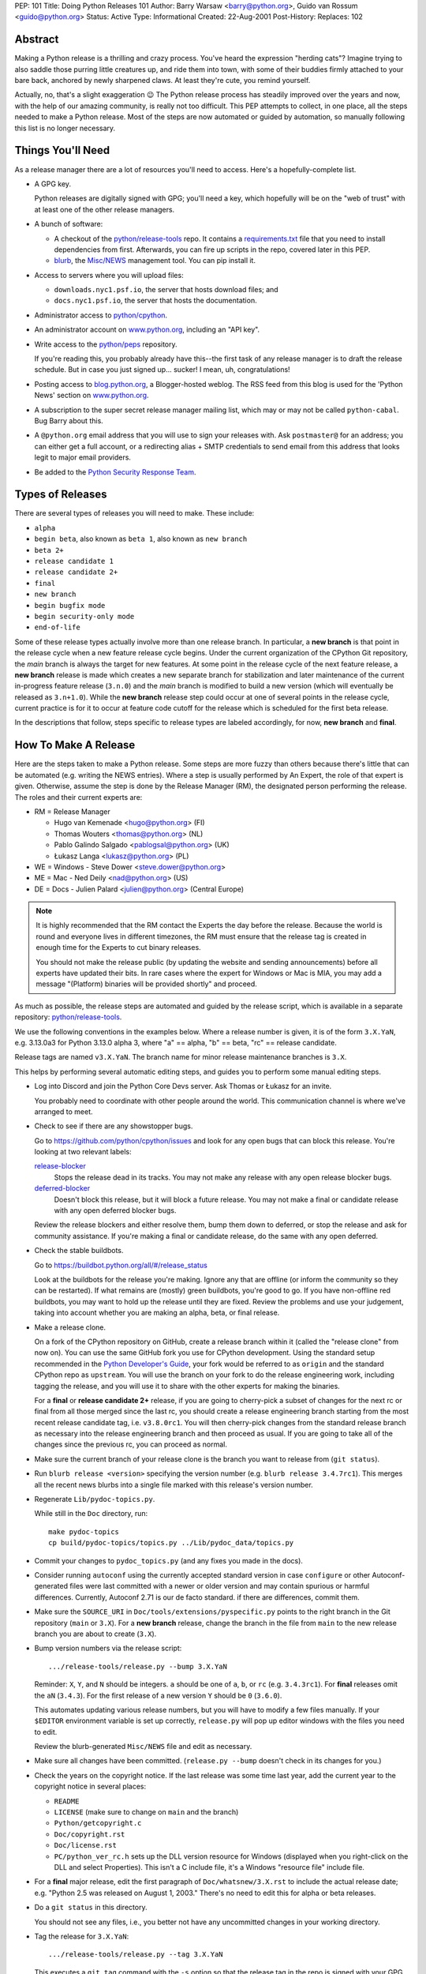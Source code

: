 PEP: 101
Title: Doing Python Releases 101
Author: Barry Warsaw <barry@python.org>, Guido van Rossum <guido@python.org>
Status: Active
Type: Informational
Created: 22-Aug-2001
Post-History:
Replaces: 102

.. highlight:: shell

Abstract
========

Making a Python release is a thrilling and crazy process.  You've heard
the expression "herding cats"?  Imagine trying to also saddle those
purring little creatures up, and ride them into town, with some of their
buddies firmly attached to your bare back, anchored by newly sharpened
claws.  At least they're cute, you remind yourself.

Actually, no, that's a slight exaggeration 😉  The Python release
process has steadily improved over the years and now, with the help of our
amazing community, is really not too difficult.  This PEP attempts to
collect, in one place, all the steps needed to make a Python release.
Most of the steps are now automated or guided by automation, so manually
following this list is no longer necessary.

Things You'll Need
==================

As a release manager there are a lot of resources you'll need to access.
Here's a hopefully-complete list.

* A GPG key.

  Python releases are digitally signed with GPG; you'll need a key,
  which hopefully will be on the "web of trust" with at least one of
  the other release managers.

* A bunch of software:

  * A checkout of the `python/release-tools`_ repo.
    It contains a `requirements.txt
    <https://github.com/python/release-tools/blob/master/requirements.txt>`_
    file that you need to install
    dependencies from first. Afterwards, you can fire up scripts in the
    repo, covered later in this PEP.

  * `blurb <https://github.com/python/blurb>`__, the
    `Misc/NEWS <https://github.com/python/cpython/tree/main/Misc/NEWS.d>`_
    management tool. You can pip install it.

* Access to servers where you will upload files:

  * ``downloads.nyc1.psf.io``, the server that hosts download files; and
  * ``docs.nyc1.psf.io``, the server that hosts the documentation.

* Administrator access to `python/cpython`_.

* An administrator account on `www.python.org`_, including an "API key".

* Write access to the `python/peps`_ repository.

  If you're reading this, you probably already have this--the first
  task of any release manager is to draft the release schedule.  But
  in case you just signed up... sucker!  I mean, uh, congratulations!

* Posting access to `blog.python.org`_, a Blogger-hosted weblog.
  The RSS feed from this blog is used for the 'Python News' section
  on `www.python.org`_.

* A subscription to the super secret release manager mailing list, which may
  or may not be called ``python-cabal``. Bug Barry about this.

* A ``@python.org`` email address that you will use to sign your releases
  with. Ask ``postmaster@`` for an address; you can either get a full
  account, or a redirecting alias + SMTP credentials to send email from
  this address that looks legit to major email providers.

* Be added to the `Python Security Response Team
  <https://www.python.org/dev/security/>`__.

Types of Releases
=================

There are several types of releases you will need to make.  These include:

* ``alpha``
* ``begin beta``, also known as ``beta 1``, also known as ``new branch``
* ``beta 2+``
* ``release candidate 1``
* ``release candidate 2+``
* ``final``
* ``new branch``
* ``begin bugfix mode``
* ``begin security-only mode``
* ``end-of-life``

Some of these release types actually involve more than
one release branch. In particular, a **new branch** is that point in the
release cycle when a new feature release cycle begins.  Under the current
organization of the CPython Git repository, the *main* branch is always
the target for new features.  At some point in the release cycle of the
next feature release, a **new branch** release is made which creates a
new separate branch for stabilization and later maintenance of the
current in-progress feature release (``3.n.0``) and the *main* branch is modified
to build a new version (which will eventually be released as ``3.n+1.0``).
While the **new branch** release step could occur at one of several points
in the release cycle, current practice is for it to occur at feature code
cutoff for the release which is scheduled for the first beta release.

In the descriptions that follow, steps specific to release types are
labeled accordingly, for now, **new branch** and **final**.

How To Make A Release
=====================

Here are the steps taken to make a Python release.  Some steps are more
fuzzy than others because there's little that can be automated (e.g.
writing the NEWS entries).  Where a step is usually performed by An
Expert, the role of that expert is given.  Otherwise, assume the step is
done by the Release Manager (RM), the designated person performing the
release.  The roles and their current experts are:

* RM = Release Manager

  - Hugo van Kemenade <hugo@python.org> (FI)
  - Thomas Wouters <thomas@python.org> (NL)
  - Pablo Galindo Salgado <pablogsal@python.org> (UK)
  - Łukasz Langa <lukasz@python.org> (PL)

* WE = Windows - Steve Dower <steve.dower@python.org>
* ME = Mac - Ned Deily <nad@python.org> (US)
* DE = Docs - Julien Palard <julien@python.org> (Central Europe)

.. note:: It is highly recommended that the RM contact the Experts the day
  before the release.  Because the world is round and everyone lives
  in different timezones, the RM must ensure that the release tag is
  created in enough time for the Experts to cut binary releases.

  You should not make the release public (by updating the website and
  sending announcements) before all experts have updated their bits.
  In rare cases where the expert for Windows or Mac is MIA, you may add
  a message "(Platform) binaries will be provided shortly" and proceed.

As much as possible, the release steps are automated and guided by the
release script, which is available in a separate repository:
`python/release-tools`_.

We use the following conventions in the examples below.  Where a release
number is given, it is of the form ``3.X.YaN``, e.g. 3.13.0a3 for Python 3.13.0
alpha 3, where "a" == alpha, "b" == beta, "rc" == release candidate.

Release tags are named ``v3.X.YaN``.  The branch name for minor release
maintenance branches is ``3.X``.

This helps by performing several automatic editing steps, and guides you
to perform some manual editing steps.

- Log into Discord and join the Python Core Devs server. Ask Thomas
  or Łukasz for an invite.

  You probably need to coordinate with other people around the world.
  This communication channel is where we've arranged to meet.

- Check to see if there are any showstopper bugs.

  Go to https://github.com/python/cpython/issues and look for any open
  bugs that can block this release.  You're looking at two relevant labels:

  `release-blocker`_
      Stops the release dead in its tracks.  You may not
      make any release with any open release blocker bugs.

  `deferred-blocker`_
      Doesn't block this release, but it will block a
      future release.  You may not make a final or
      candidate release with any open deferred blocker
      bugs.

  Review the release blockers and either resolve them, bump them down to
  deferred, or stop the release and ask for community assistance.  If
  you're making a final or candidate release, do the same with any open
  deferred.

- Check the stable buildbots.

  Go to https://buildbot.python.org/all/#/release_status

  Look at the buildbots for the release
  you're making.  Ignore any that are offline (or inform the community so
  they can be restarted).  If what remains are (mostly) green buildbots,
  you're good to go.  If you have non-offline red buildbots, you may want
  to hold up the release until they are fixed.  Review the problems and
  use your judgement, taking into account whether you are making an alpha,
  beta, or final release.

- Make a release clone.

  On a fork of the CPython repository on GitHub, create a release branch
  within it (called the "release clone" from now on).  You can use the same
  GitHub fork you use for CPython development.  Using the standard setup
  recommended in the `Python Developer's Guide <https://devguide.python.org/>`__,
  your fork would be referred
  to as ``origin`` and the standard CPython repo as ``upstream``.  You will
  use the branch on your fork to do the release engineering work, including
  tagging the release, and you will use it to share with the other experts
  for making the binaries.

  For a **final** or **release candidate 2+** release, if you are going
  to cherry-pick a subset of changes for the next rc or final from all those
  merged since the last rc, you should create a release
  engineering branch starting from the most recent release candidate tag,
  i.e. ``v3.8.0rc1``. You will then cherry-pick changes from the standard
  release branch as necessary into the release engineering branch and
  then proceed as usual.  If you are going to take all of the changes
  since the previous rc, you can proceed as normal.

- Make sure the current branch of your release clone is the branch you
  want to release from (``git status``).

- Run ``blurb release <version>`` specifying the version number
  (e.g. ``blurb release 3.4.7rc1``).  This merges all the recent news
  blurbs into a single file marked with this release's version number.

- Regenerate ``Lib/pydoc-topics.py``.

  While still in the ``Doc`` directory, run::

    make pydoc-topics
    cp build/pydoc-topics/topics.py ../Lib/pydoc_data/topics.py

- Commit your changes to ``pydoc_topics.py``
  (and any fixes you made in the docs).

- Consider running ``autoconf`` using the currently accepted standard version
  in case ``configure`` or other Autoconf-generated files were last
  committed with a newer or older version and may contain spurious or
  harmful differences.  Currently, Autoconf 2.71 is our de facto standard.
  if there are differences, commit them.

- Make sure the ``SOURCE_URI`` in ``Doc/tools/extensions/pyspecific.py``
  points to the right branch in the Git repository (``main`` or ``3.X``).
  For a **new branch** release, change the branch in the file from ``main``
  to the new release branch you are about to create (``3.X``).

- Bump version numbers via the release script::

      .../release-tools/release.py --bump 3.X.YaN

  Reminder: ``X``, ``Y``, and ``N`` should be integers.
  ``a`` should be one of ``a``, ``b``, or ``rc`` (e.g. ``3.4.3rc1``).
  For **final** releases omit the ``aN`` (``3.4.3``).  For the first
  release of a new version ``Y`` should be ``0`` (``3.6.0``).

  This automates updating various release numbers, but you will have to
  modify a few files manually.  If your ``$EDITOR`` environment variable is
  set up correctly, ``release.py`` will pop up editor windows with the files
  you need to edit.

  Review the blurb-generated ``Misc/NEWS`` file and edit as necessary.

- Make sure all changes have been committed.  (``release.py --bump``
  doesn't check in its changes for you.)

- Check the years on the copyright notice.  If the last release
  was some time last year, add the current year to the copyright
  notice in several places:

  - ``README``
  - ``LICENSE`` (make sure to change on ``main`` and the branch)
  - ``Python/getcopyright.c``
  - ``Doc/copyright.rst``
  - ``Doc/license.rst``
  - ``PC/python_ver_rc.h`` sets up the DLL version resource for Windows
    (displayed when you right-click on the DLL and select
    Properties).  This isn't a C include file, it's a Windows
    "resource file" include file.

- For a **final** major release, edit the first paragraph of
  ``Doc/whatsnew/3.X.rst`` to include the actual release date; e.g. "Python
  2.5 was released on August 1, 2003."  There's no need to edit this for
  alpha or beta releases.

- Do a ``git status`` in this directory.

  You should not see any files, i.e., you better not have any uncommitted
  changes in your working directory.

- Tag the release for ``3.X.YaN``::

    .../release-tools/release.py --tag 3.X.YaN

  This executes a ``git tag`` command with the ``-s`` option so that the
  release tag in the repo is signed with your GPG key.  When prompted
  choose the private key you use for signing release tarballs etc.

- For **begin security-only mode** and **end-of-life** releases, review the
  two files and update the versions accordingly in all active branches.

- Time to build the source tarball.  Use the release script to create
  the source gzip and xz tarballs,
  documentation tar and zip files, and GPG signature files::

    .../release-tools/release.py --export 3.X.YaN

  This can take a while for **final** releases, and it will leave all the
  tarballs and signatures in a subdirectory called ``3.X.YaN/src``, and the
  built docs in ``3.X.YaN/docs`` (for **final** releases).

  Note that the script will sign your release with Sigstore. Use
  your **@python.org** email address for this. See here for more information:
  https://www.python.org/download/sigstore/.

- Now you want to perform the very important step of checking the
  tarball you just created, to make sure a completely clean,
  virgin build passes the regression test.  Here are the best
  steps to take::

    cd /tmp
    tar xvf /path/to/your/release/clone/<version>//Python-3.2rc2.tgz
    cd Python-3.2rc2
    ls
    # (Do things look reasonable?)
    ls Lib
    # (Are there stray .pyc files?)
    ./configure
    # (Loads of configure output)
    make test
    # (Do all the expected tests pass?)

  If you're feeling lucky and have some time to kill, or if you are making
  a release candidate or **final** release, run the full test suite::

    make buildbottest

  If the tests pass, then you can feel good that the tarball is
  fine.  If some of the tests fail, or anything else about the
  freshly unpacked directory looks weird, you better stop now and
  figure out what the problem is.

- Push your commits to the remote release branch in your GitHub fork::

    # Do a dry run first.
    git push --dry-run --tags origin
    # Make sure you are pushing to your GitHub fork,
    # *not* to the main python/cpython repo!
    git push --tags origin

- Notify the experts that they can start building binaries.

.. warning::

  **STOP**: at this point you must receive the "green light" from other experts
  in order to create the release.  There are things you can do while you wait
  though, so keep reading until you hit the next STOP.

- The WE generates and publishes the Windows files using the Azure
  Pipelines build scripts in ``.azure-pipelines/windows-release/``,
  currently set up at https://dev.azure.com/Python/cpython/_build?definitionId=21.

  The build process runs in multiple stages, with each stage's output being
  available as a downloadable artifact. The stages are:

  - Compile all variants of binaries (32-bit, 64-bit, debug/release),
    including running profile-guided optimization.

  - Compile the HTML Help file containing the Python documentation.

  - Codesign all the binaries with the PSF's certificate.

  - Create packages for python.org, nuget.org, the embeddable distro and
    the Windows Store.

  - Perform basic verification of the installers.

  - Upload packages to python.org and nuget.org, purge download caches and
    run a test download.

  After the uploads are complete, the WE copies the generated hashes from
  the build logs and emails them to the RM. The Windows Store packages are
  uploaded manually to https://partner.microsoft.com/dashboard/home by the
  WE.

- The ME builds Mac installer packages and uploads them to
  downloads.nyc1.psf.io together with GPG signature files.

- ``scp`` or ``rsync`` all the files built by ``release.py --export``
  to your home directory on ``downloads.nyc1.psf.io``.

  While you're waiting for the files to finish uploading, you can continue
  on with the remaining tasks.  You can also ask folks on Discord
  and/or `discuss.python.org`_ to download the files as they finish uploading
  so that they can test them on their platforms as well.

- Now you need to go to ``downloads.nyc1.psf.io`` and move all the files in place
  over there.  Our policy is that every Python version gets its own
  directory, but each directory contains all releases of that version.

  - On ``downloads.nyc1.psf.io``, ``cd /srv/www.python.org/ftp/python/3.X.Y``
    creating it if necessary.  Make sure it is owned by group ``downloads``
    and group-writable.

  - Move the release ``.tgz``, and ``.tar.xz`` files into place, as well as the
    ``.asc`` GPG signature files.  The Win/Mac binaries are usually put there
    by the experts themselves.

    Make sure they are world readable.  They should also be group
    writable, and group-owned by ``downloads``.

  - Use ``gpg --verify`` to make sure they got uploaded intact.

  - If this is a **final** or rc release: Move the doc zips and tarballs to
    ``/srv/www.python.org/ftp/python/doc/3.X.Y[rcA]``, creating the directory
    if necessary, and adapt the "current" symlink in ``.../doc`` to point to
    that directory.  Note though that if you're releasing a maintenance
    release for an older version, don't change the current link.

  - If this is a **final** or rc release (even a maintenance release), also
    unpack the HTML docs to ``/srv/docs.python.org/release/3.X.Y[rcA]`` on
    ``docs.nyc1.psf.io``. Make sure the files are in group ``docs`` and are
    group-writeable.

  - Let the DE check if the docs are built and work all right.

  - Note both the documentation and downloads are behind a caching CDN. If
    you change archives after downloading them through the website, you'll
    need to purge the stale data in the CDN like this::

      curl -X PURGE https://www.python.org/ftp/python/3.12.0/Python-3.12.0.tar.xz

    You should always purge the cache of the directory listing as people
    use that to browse the release files::

      curl -X PURGE https://www.python.org/ftp/python/3.12.0/

- For the extra paranoid, do a completely clean test of the release.
  This includes downloading the tarball from `www.python.org`_.

  Make sure the md5 checksums match.  Then unpack the tarball,
  and do a clean make test::

    make distclean
    ./configure
    make test

  To ensure that the regression test suite passes.  If not, you
  screwed up somewhere!

.. warning::

   **STOP** and confirm:

   - Have you gotten the green light from the WE?

   - Have you gotten the green light from the ME?

   - Have you gotten the green light from the DE?

If green, it's time to merge the release engineering branch back into
the main repo.

- In order to push your changes to GitHub, you'll have to temporarily
  disable branch protection for administrators.  Go to the
  ``Settings | Branches`` page:

  https://github.com/python/cpython/settings/branches

  "Edit" the settings for the branch you're releasing on.
  This will load the settings page for that branch.
  Uncheck the "Include administrators" box and press the
  "Save changes" button at the bottom.

- Merge your release clone into the main development repo::

    # Pristine copy of the upstream repo branch
    git clone git@github.com:python/cpython.git merge
    cd merge

    # Checkout the correct branch:
    # 1. For feature pre-releases up to and including a
    #    **new branch** release, i.e. alphas and first beta
    #   do a checkout of the main branch
    git checkout main

    # 2. Else, for all other releases, checkout the
    #       appropriate release branch.
    git checkout 3.X

    # Fetch the newly created and signed tag from your clone repo
    git fetch --tags git@github.com:your-github-id/cpython.git v3.X.YaN
    # Merge the temporary release engineering branch back into
    git merge --no-squash v3.X.YaN
    git commit -m 'Merge release engineering branch'

- If this is a **new branch** release, i.e. first beta,
  now create the new release branch::

    git checkout -b 3.X

  Do any steps needed to setup the new release branch, including:

  * In ``README.rst``, change all references from ``main`` to
    the new branch, in particular, GitHub repo URLs.

- For *all* releases, do the guided post-release steps with the
  release script::

    .../release-tools/release.py --done 3.X.YaN

- For a **final** or **release candidate 2+** release, you may need to
  do some post-merge cleanup.  Check the top-level ``README.rst``
  and ``include/patchlevel.h`` files to ensure they now reflect
  the desired post-release values for on-going development.
  The patchlevel should be the release tag with a ``+``.
  Also, if you cherry-picked changes from the standard release
  branch into the release engineering branch for this release,
  you will now need to manually remove each blurb entry from
  the ``Misc/NEWS.d/next`` directory that was cherry-picked
  into the release you are working on since that blurb entry
  is now captured in the merged ``x.y.z.rst`` file for the new
  release.  Otherwise, the blurb entry will appear twice in
  the ``changelog.html`` file, once under ``Python next`` and again
  under ``x.y.z``.

- Review and commit these changes::

    git commit -m 'Post release updates'

- If this is a **new branch** release (e.g. the first beta),
  update the ``main`` branch to start development for the
  following feature release.  When finished, the ``main``
  branch will now build Python ``X.Y+1``.

  - First, set ``main`` up to be the next release, i.e. X.Y+1.a0::

      git checkout main
      .../release-tools/release.py --bump 3.9.0a0

  - Edit all version references in ``README.rst``

  - Edit ``Doc/tutorial/interpreter.rst`` (two references to '[Pp]ython3x',
    one to 'Python 3.x', also make the date in the banner consistent).

  - Edit ``Doc/tutorial/stdlib.rst`` and ``Doc/tutorial/stdlib2.rst``, which
    have each one reference to '[Pp]ython3x'.

  - Add a new ``whatsnew/3.x.rst`` file (with the comment near the top
    and the toplevel sections copied from the previous file) and
    add it to the toctree in ``whatsnew/index.rst``.  But beware that
    the initial ``whatsnew/3.x.rst`` checkin from previous releases
    may be incorrect due to the initial midstream change to ``blurb``
    that propagates from release to release!  Help break the cycle: if
    necessary make the following change:

    .. code-block:: diff

        -For full details, see the :source:`Misc/NEWS` file.
        +For full details, see the :ref:`changelog <changelog>`.

  - Update the version number in ``configure.ac`` and re-run ``autoconf``.

  - Make sure the ``SOURCE_URI`` in ``Doc/tools/extensions/pyspecific.py``
    points to ``main``.

  - Update the version numbers for the Windows builds
    which have references to ``python38``::

        ls PC/pyconfig.h.in PCbuild/rt.bat | xargs sed -i 's/python3\(\.\?\)[0-9]\+/python3\19/g'

  - Edit the ``bug.yml`` and ``crash.yml`` issue templates in
    ``.github/ISSUE_TEMPLATE/`` to add the new branch to the
    "versions" dropdown.

  - Commit these changes to the main branch::

        git status
        git add ...
        git commit -m 'Bump to 3.9.0a0'

- Do another ``git status`` in this directory.

  You should not see any files, i.e., you better not have any uncommitted
  changes in your working directory.

- Commit and push to the main repo::

    # Do a dry run first.

    # For feature pre-releases prior to a **new branch** release,
    #   i.e. a feature alpha release:
    git push --dry-run --tags  git@github.com:python/cpython.git main
    # If it looks OK, take the plunge.  There's no going back!
    git push --tags  git@github.com:python/cpython.git main

    # For a **new branch** release, i.e. first beta:
    git push --dry-run --tags  git@github.com:python/cpython.git 3.X
    git push --dry-run --tags  git@github.com:python/cpython.git main
    # If it looks OK, take the plunge.  There's no going back!
    git push --tags  git@github.com:python/cpython.git 3.X
    git push --tags  git@github.com:python/cpython.git main

    # For all other releases:
    git push --dry-run --tags  git@github.com:python/cpython.git 3.X
    # If it looks OK, take the plunge.  There's no going back!
    git push --tags  git@github.com:python/cpython.git 3.X

- If this is a **new branch** release, add a ``Branch protection rule``
  for the newly created branch (3.X).  Look at the values for the previous
  release branch (3.X-1) and use them as a template.
  https://github.com/python/cpython/settings/branches

  Also, add a ``needs backport to 3.X`` label to the GitHub repo.
  https://github.com/python/cpython/labels

- You can now re-enable enforcement of branch settings against administrators
  on GitHub.  Go back to the ``Settings | Branch`` page:

  https://github.com/python/cpython/settings/branches

  "Edit" the settings for the branch you're releasing on.
  Re-check the "Include administrators" box and press the
  "Save changes" button at the bottom.

Now it's time to twiddle the website.  Almost none of this is automated, sorry.

To do these steps, you must have the permission to edit the website.  If you
don't have that, ask someone on pydotorg@python.org for the proper
permissions.

- Log in to https://www.python.org/admin

- Create a new "release" for the release.  Currently "Releases" are
  sorted under "Downloads".

  The easiest thing is probably to copy fields from an existing
  Python release "page", editing as you go.

  You can use `Markdown <https://daringfireball.net/projects/markdown/syntax>`_ or
  `reStructured Text <http://docutils.sourceforge.net/docs/user/rst/quickref.html>`_
  to describe your release.  The former is less verbose, while the latter has nifty
  integration for things like referencing PEPs.

  Leave the "Release page" field on the form empty.

- "Save" the release.

- Populate the release with the downloadable files.

  Your friend and mine, Georg Brandl, made a lovely tool
  called ``add_to_pydotorg.py``.  You can find it in the
  `python/release-tools`_ repo (next to ``release.py``).  You run the
  tool on ``downloads.nyc1.psf.io``, like this::

      AUTH_INFO=<username>:<python.org-api-key> python add_to_pydotorg.py <version>

  This walks the correct download directory for ``<version>``,
  looks for files marked with ``<version>``, and populates
  the "Release Files" for the correct "release" on the web
  site with these files.  Note that clears the "Release Files"
  for the relevant version each time it's run.  You may run
  it from any directory you like, and you can run it as
  many times as you like if the files happen to change.
  Keep a copy in your home directory on dl-files and
  keep it fresh.

  If new types of files are added to the release, someone will need to
  update ``add_to_pydotorg.py`` so it recognizes these new files.
  (It's best to update ``add_to_pydotorg.py`` when file types
  are removed, too.)

  The script will also sign any remaining files that were not
  signed with Sigstore until this point. Again, if this happens,
  do use your ``@python.org`` address for this process. More info:
  https://www.python.org/download/sigstore/

- In case the CDN already cached a version of the Downloads page
  without the files present, you can invalidate the cache using::

      curl -X PURGE https://www.python.org/downloads/release/python-XXX/

- If this is a **final** release:

  - Add the new version to the *Python Documentation by Version*
    page ``https://www.python.org/doc/versions/`` and
    remove the current version from any 'in development' section.

  - For 3.X.Y, edit all the previous X.Y releases' page(s) to
    point to the new release.  This includes the content field of the
    ``Downloads -> Releases`` entry for the release::

      Note: Python 3.x.(y-1) has been superseded by
      `Python 3.x.y </downloads/release/python-3xy/>`_.

    And, for those releases having separate release page entries
    (phasing these out?), update those pages as well,
    e.g. ``download/releases/3.x.y``::

      Note: Python 3.x.(y-1) has been superseded by
      `Python 3.x.y </download/releases/3.x.y/>`_.

  - Update the "Current Pre-release Testing Versions web page".

    There's a page that lists all the currently-in-testing versions
    of Python:

    * https://www.python.org/download/pre-releases/

    Every time you make a release, one way or another you'll
    have to update this page:

    - If you're releasing a version before *3.x.0*,
      you should add it to this page, removing the previous pre-release
      of version *3.x* as needed.

    - If you're releasing *3.x.0 final*, you need to remove the pre-release
      version from this page.

    This is in the "Pages" category on the Django-based website, and finding
    it through that UI is kind of a chore.  However!  If you're already logged
    in to the admin interface (which, at this point, you should be), Django
    will helpfully add a convenient "Edit this page" link to the top of the
    page itself.  So you can simply follow the link above, click on the
    "Edit this page" link, and make your changes as needed.  How convenient!

  - If appropriate, update the "Python Documentation by Version" page:

    * https://www.python.org/doc/versions/

    This lists all releases of Python by version number and links to their
    static (not built daily) online documentation.  There's a list at the
    bottom of in-development versions, which is where all alphas/betas/RCs
    should go.  And yes you should be able to click on the link above then
    press the shiny, exciting "Edit this page" button.

- Write the announcement on `discuss.python.org`_.  This is the
  fuzzy bit because not much can be automated.  You can use an earlier
  announcement as a template, but edit it for content!

- Once the announcement is up on Discourse, send an equivalent to the
  following mailing lists:

  * python-list@python.org
  * python-announce@python.org

- Also post the announcement to the
  `Python Insider blog <http://blog.python.org>`_.
  To add a new entry, go to
  `your Blogger home page, here <https://www.blogger.com/home>`_.

- Update any release PEPs (e.g. 719) with the release dates.

- Update the labels on https://github.com/python/cpython/issues:

  - Flip all the `deferred-blocker`_ issues back to `release-blocker`_
    for the next release.

  - Add version ``3.X+1`` when version ``3.X`` enters beta.

  - Change non-doc feature requests to version ``3.X+1`` when version ``3.X``
    enters beta.

  - Update issues from versions that your release makes
    unsupported to the next supported version.

  - Review open issues, as this might find lurking showstopper bugs,
    besides reminding people to fix the easy ones they forgot about.

- You can delete the remote release clone branch from your repo clone.

- If this is a **new branch** release, you will need to ensure various
  pieces of the development infrastructure are updated for the new branch.
  These include:

  - Update the `issue tracker`_ for the new branch:
    add the new version to the versions list.

  - Update the `devguide
    <https://github.com/python/devguide/blob/main/include/release-cycle.json>`__
    to reflect the new branches and versions.

  - Create a PR to update the supported releases table on the
    `downloads page <https://www.python.org/downloads/>`__ (see
    `python/pythondotorg#1302 <https://github.com/python/pythondotorg/issues/1302>`__).

  - Ensure buildbots are defined for the new branch (contact Łukasz
    or Zach Ware).

  - Ensure the various GitHub bots are updated, as needed, for the
    new branch, in particular, make sure backporting to the new
    branch works (contact the `core-workflow team
    <https://github.com/python/core-workflow/issues>`__).

  - Review the most recent commit history for the ``main`` and new release
    branches to identify and backport any merges that might have been made
    to the ``main`` branch during the release engineering phase and that
    should be in the release branch.

  - Verify that CI is working for new PRs for the ``main`` and new release
    branches and that the release branch is properly protected (no direct
    pushes, etc).

  - Verify that the `on-line docs <https://docs.python.org/>`__ are building
    properly (this may take up to 24 hours for a complete build on the website).


What Next?
==========

* Verify!  Pretend you're a user: download the files from `www.python.org`_, and
  make Python from it. This step is too easy to overlook, and on several
  occasions we've had useless release files.  Once a general server problem
  caused mysterious corruption of all files; once the source tarball got
  built incorrectly; more than once the file upload process on SF truncated
  files; and so on.

* Rejoice.  Drink.  Be Merry.  Write a PEP like this one.  Or be
  like unto Guido and take A Vacation.

You've just made a Python release!


Moving to End-of-life
=====================

Under current policy, a release branch normally reaches end-of-life status
five years after its initial release.  The policy is discussed in more detail
in the `Python Developer's Guide
<https://devguide.python.org/developer-workflow/development-cycle/index.html>`_.
When end-of-life is reached, there are a number of tasks that need to be
performed either directly by you as release manager or by ensuring someone
else does them.  Some of those tasks include:

- Optionally making a final release to publish any remaining unreleased
  changes.

- Freeze the state of the release branch by creating a tag of its current HEAD
  and then deleting the branch from the CPython repo.  The current HEAD should
  be at or beyond the final security release for the branch::

        git fetch upstream
        git tag --sign -m 'Final head of the former 3.3 branch' 3.3 upstream/3.3
        git push upstream refs/tags/3.3

- If all looks good, delete the branch.  This may require the assistance of
  someone with repo administrator privileges::

        git push upstream --delete 3.3  # or perform from GitHub Settings page

- Remove the release from the list of "Active Python Releases" on the Downloads
  page.  To do this, `log in to the admin page <https://www.python.org/admin>`__
  for python.org, navigate to Boxes,
  and edit the ``downloads-active-releases`` entry.  Strip out the relevant
  paragraph of HTML for your release.  (You'll probably have to do the ``curl -X PURGE``
  trick to purge the cache if you want to confirm you made the change correctly.)

- Add a retired notice to each release page on python.org for the retired branch.
  For example:

  * https://www.python.org/downloads/release/python-337/

  * https://www.python.org/downloads/release/python-336/

- In the `developer's guide
  <https://github.com/python/devguide/blob/main/include/release-cycle.json>`__,
  set the branch status to end-of-life
  and update or remove references to the branch elsewhere in the devguide.

- Retire the release from the `issue tracker`_. Tasks include:

  * remove version label from list of versions

  * remove the ``needs backport to`` label for the retired version

  * review and dispose of open issues marked for this branch

- Announce the branch retirement in the usual places:

  * `discuss.python.org`_

  * mailing lists (python-dev, python-list, python-announcements)

  * Python Dev blog

- Enjoy your retirement and bask in the glow of a job well done!


Windows Notes
=============

Windows has a MSI installer, various flavors of Windows have
"special limitations", and the Windows installer also packs
precompiled "foreign" binaries (Tcl/Tk, expat, etc).

The installer is tested as part of the Azure Pipeline. In the past,
those steps were performed manually. We're keeping this for posterity.

Concurrent with uploading the installer, the WE installs Python
from it twice: once into the default directory suggested by the
installer, and later into a directory with embedded spaces in its
name.  For each installation, the WE runs the full regression suite
from a DOS box, and both with and without -0. For maintenance
release, the WE also tests whether upgrade installations succeed.

The WE also tries *every* shortcut created under Start -> Menu -> the
Python group.  When trying IDLE this way, you need to verify that
Help -> Python Documentation works.  When trying pydoc this way
(the "Module Docs" Start menu entry), make sure the "Start
Browser" button works, and make sure you can search for a random
module (like "random" <wink>) and then that the "go to selected"
button works.

It's amazing how much can go wrong here -- and even more amazing
how often last-second checkins break one of these things.  If
you're "the Windows geek", keep in mind that you're likely the
only person routinely testing on Windows, and that Windows is
simply a mess.

Repeat the testing for each target architecture.  Try both an
Admin and a plain User (not Power User) account.


Copyright
=========

This document has been placed in the public domain.

.. _blog.python.org: https://blog.python.org
.. _deferred-blocker: https://github.com/python/cpython/labels/deferred-blocker
.. _discuss.python.org: https://discuss.python.org
.. _issue tracker: https://github.com/python/cpython/issues
.. _python/cpython: https://github.com/python/cpython
.. _python/peps: https://github.com/python/peps
.. _python/release-tools: https://github.com/python/release-tools
.. _release-blocker: https://github.com/python/cpython/labels/release-blocker
.. _www.python.org: https://www.python.org
